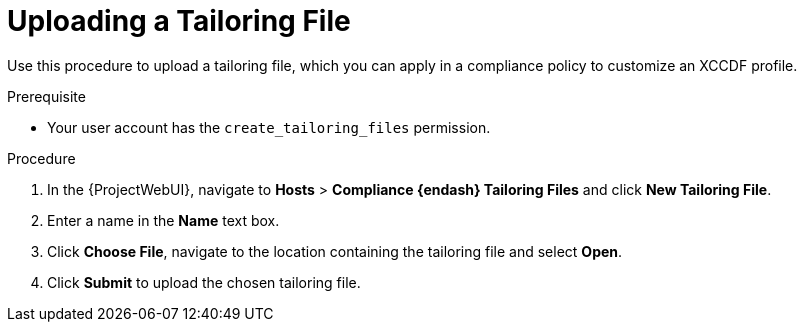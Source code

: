 [id="Uploading_a_Tailoring_File_{context}"]
= Uploading a Tailoring File

Use this procedure to upload a tailoring file, which you can apply in a compliance policy to customize an XCCDF profile.

.Prerequisite
* Your user account has the `create_tailoring_files` permission.

.Procedure
. In the {ProjectWebUI}, navigate to *Hosts* > *Compliance {endash} Tailoring Files* and click *New Tailoring File*.
. Enter a name in the *Name* text box.
. Click *Choose File*, navigate to the location containing the tailoring file and select *Open*.
. Click *Submit* to upload the chosen tailoring file.
